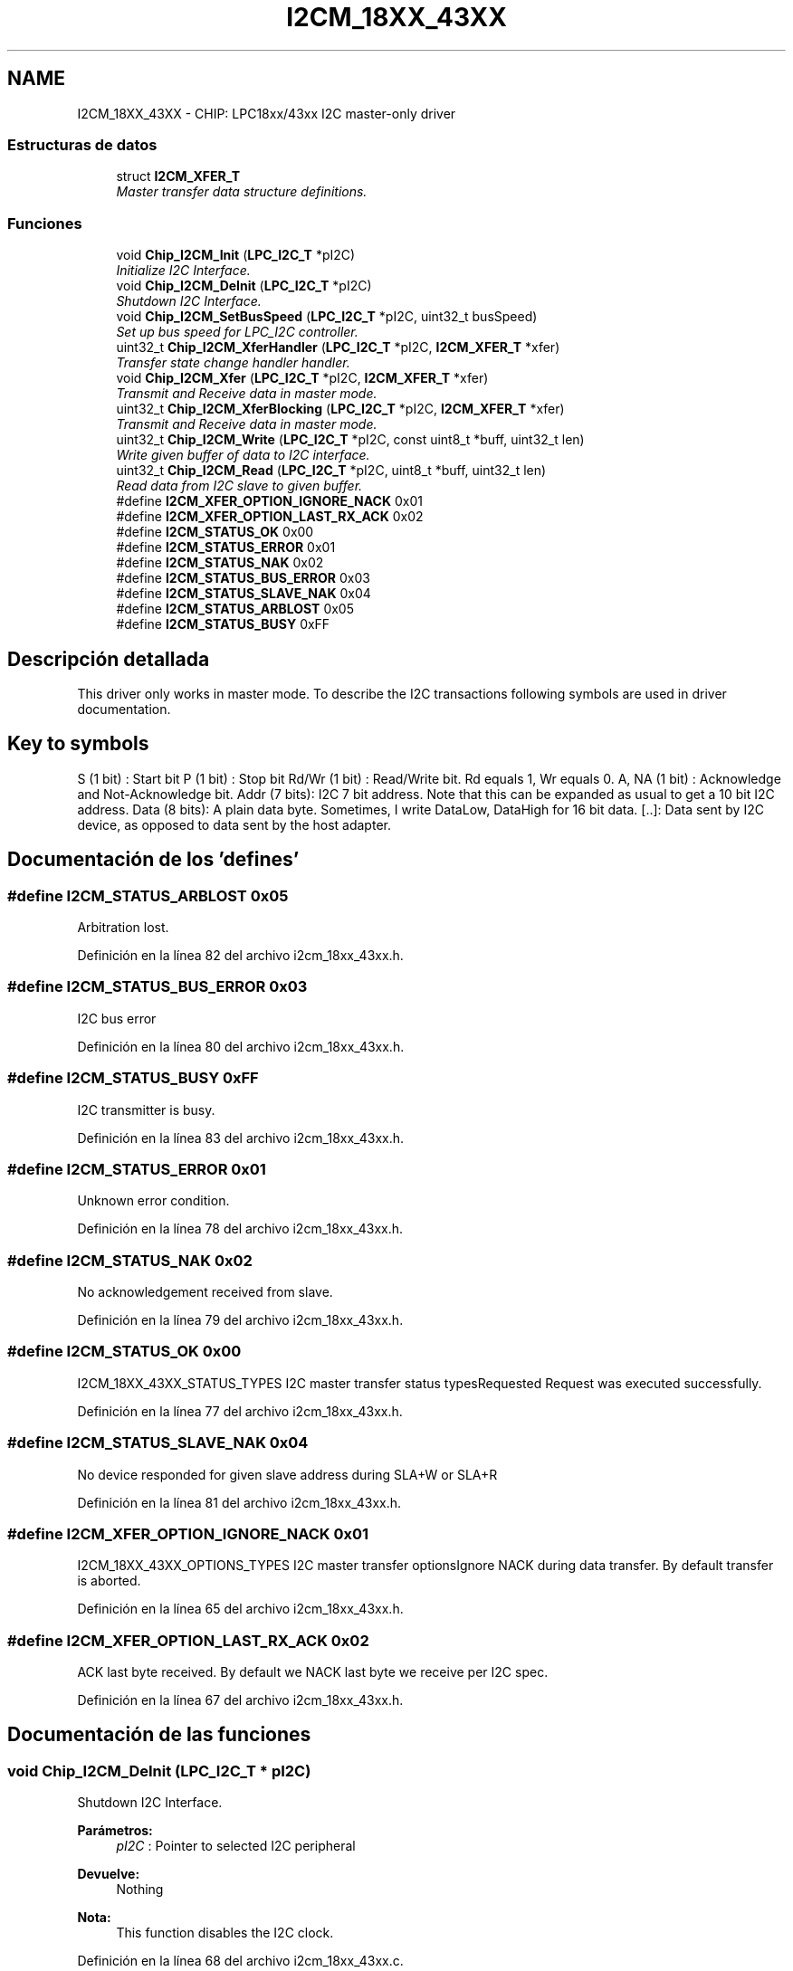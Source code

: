 .TH "I2CM_18XX_43XX" 3 "Viernes, 14 de Septiembre de 2018" "Ejercicio 1 - TP 5" \" -*- nroff -*-
.ad l
.nh
.SH NAME
I2CM_18XX_43XX \- CHIP: LPC18xx/43xx I2C master-only driver
.SS "Estructuras de datos"

.in +1c
.ti -1c
.RI "struct \fBI2CM_XFER_T\fP"
.br
.RI "\fIMaster transfer data structure definitions\&. \fP"
.in -1c
.SS "Funciones"

.in +1c
.ti -1c
.RI "void \fBChip_I2CM_Init\fP (\fBLPC_I2C_T\fP *pI2C)"
.br
.RI "\fIInitialize I2C Interface\&. \fP"
.ti -1c
.RI "void \fBChip_I2CM_DeInit\fP (\fBLPC_I2C_T\fP *pI2C)"
.br
.RI "\fIShutdown I2C Interface\&. \fP"
.ti -1c
.RI "void \fBChip_I2CM_SetBusSpeed\fP (\fBLPC_I2C_T\fP *pI2C, uint32_t busSpeed)"
.br
.RI "\fISet up bus speed for LPC_I2C controller\&. \fP"
.ti -1c
.RI "uint32_t \fBChip_I2CM_XferHandler\fP (\fBLPC_I2C_T\fP *pI2C, \fBI2CM_XFER_T\fP *xfer)"
.br
.RI "\fITransfer state change handler handler\&. \fP"
.ti -1c
.RI "void \fBChip_I2CM_Xfer\fP (\fBLPC_I2C_T\fP *pI2C, \fBI2CM_XFER_T\fP *xfer)"
.br
.RI "\fITransmit and Receive data in master mode\&. \fP"
.ti -1c
.RI "uint32_t \fBChip_I2CM_XferBlocking\fP (\fBLPC_I2C_T\fP *pI2C, \fBI2CM_XFER_T\fP *xfer)"
.br
.RI "\fITransmit and Receive data in master mode\&. \fP"
.ti -1c
.RI "uint32_t \fBChip_I2CM_Write\fP (\fBLPC_I2C_T\fP *pI2C, const uint8_t *buff, uint32_t len)"
.br
.RI "\fIWrite given buffer of data to I2C interface\&. \fP"
.ti -1c
.RI "uint32_t \fBChip_I2CM_Read\fP (\fBLPC_I2C_T\fP *pI2C, uint8_t *buff, uint32_t len)"
.br
.RI "\fIRead data from I2C slave to given buffer\&. \fP"
.in -1c
.in +1c
.ti -1c
.RI "#define \fBI2CM_XFER_OPTION_IGNORE_NACK\fP   0x01"
.br
.ti -1c
.RI "#define \fBI2CM_XFER_OPTION_LAST_RX_ACK\fP   0x02"
.br
.in -1c
.in +1c
.ti -1c
.RI "#define \fBI2CM_STATUS_OK\fP   0x00"
.br
.ti -1c
.RI "#define \fBI2CM_STATUS_ERROR\fP   0x01"
.br
.ti -1c
.RI "#define \fBI2CM_STATUS_NAK\fP   0x02"
.br
.ti -1c
.RI "#define \fBI2CM_STATUS_BUS_ERROR\fP   0x03"
.br
.ti -1c
.RI "#define \fBI2CM_STATUS_SLAVE_NAK\fP   0x04"
.br
.ti -1c
.RI "#define \fBI2CM_STATUS_ARBLOST\fP   0x05"
.br
.ti -1c
.RI "#define \fBI2CM_STATUS_BUSY\fP   0xFF"
.br
.in -1c
.SH "Descripción detallada"
.PP 
This driver only works in master mode\&. To describe the I2C transactions following symbols are used in driver documentation\&.
.PP
.SH "Key to symbols "
.PP
.PP
S (1 bit) : Start bit P (1 bit) : Stop bit Rd/Wr (1 bit) : Read/Write bit\&. Rd equals 1, Wr equals 0\&. A, NA (1 bit) : Acknowledge and Not-Acknowledge bit\&. Addr (7 bits): I2C 7 bit address\&. Note that this can be expanded as usual to get a 10 bit I2C address\&. Data (8 bits): A plain data byte\&. Sometimes, I write DataLow, DataHigh for 16 bit data\&. [\&.\&.]: Data sent by I2C device, as opposed to data sent by the host adapter\&. 
.SH "Documentación de los 'defines'"
.PP 
.SS "#define I2CM_STATUS_ARBLOST   0x05"
Arbitration lost\&. 
.PP
Definición en la línea 82 del archivo i2cm_18xx_43xx\&.h\&.
.SS "#define I2CM_STATUS_BUS_ERROR   0x03"
I2C bus error 
.PP
Definición en la línea 80 del archivo i2cm_18xx_43xx\&.h\&.
.SS "#define I2CM_STATUS_BUSY   0xFF"
I2C transmitter is busy\&. 
.PP
Definición en la línea 83 del archivo i2cm_18xx_43xx\&.h\&.
.SS "#define I2CM_STATUS_ERROR   0x01"
Unknown error condition\&. 
.PP
Definición en la línea 78 del archivo i2cm_18xx_43xx\&.h\&.
.SS "#define I2CM_STATUS_NAK   0x02"
No acknowledgement received from slave\&. 
.PP
Definición en la línea 79 del archivo i2cm_18xx_43xx\&.h\&.
.SS "#define I2CM_STATUS_OK   0x00"
I2CM_18XX_43XX_STATUS_TYPES I2C master transfer status typesRequested Request was executed successfully\&. 
.PP
Definición en la línea 77 del archivo i2cm_18xx_43xx\&.h\&.
.SS "#define I2CM_STATUS_SLAVE_NAK   0x04"
No device responded for given slave address during SLA+W or SLA+R 
.PP
Definición en la línea 81 del archivo i2cm_18xx_43xx\&.h\&.
.SS "#define I2CM_XFER_OPTION_IGNORE_NACK   0x01"
I2CM_18XX_43XX_OPTIONS_TYPES I2C master transfer optionsIgnore NACK during data transfer\&. By default transfer is aborted\&. 
.PP
Definición en la línea 65 del archivo i2cm_18xx_43xx\&.h\&.
.SS "#define I2CM_XFER_OPTION_LAST_RX_ACK   0x02"
ACK last byte received\&. By default we NACK last byte we receive per I2C spec\&. 
.PP
Definición en la línea 67 del archivo i2cm_18xx_43xx\&.h\&.
.SH "Documentación de las funciones"
.PP 
.SS "void Chip_I2CM_DeInit (\fBLPC_I2C_T\fP * pI2C)"

.PP
Shutdown I2C Interface\&. 
.PP
\fBParámetros:\fP
.RS 4
\fIpI2C\fP : Pointer to selected I2C peripheral 
.RE
.PP
\fBDevuelve:\fP
.RS 4
Nothing 
.RE
.PP
\fBNota:\fP
.RS 4
This function disables the I2C clock\&. 
.RE
.PP

.PP
Definición en la línea 68 del archivo i2cm_18xx_43xx\&.c\&.
.SS "void Chip_I2CM_Init (\fBLPC_I2C_T\fP * pI2C)"

.PP
Initialize I2C Interface\&. 
.PP
\fBParámetros:\fP
.RS 4
\fIpI2C\fP : Pointer to selected I2C peripheral 
.RE
.PP
\fBDevuelve:\fP
.RS 4
Nothing 
.RE
.PP
\fBNota:\fP
.RS 4
This function enables the I2C clock\&. 
.RE
.PP

.PP
Definición en la línea 59 del archivo i2cm_18xx_43xx\&.c\&.
.SS "uint32_t Chip_I2CM_Read (\fBLPC_I2C_T\fP * pI2C, uint8_t * buff, uint32_t len)"

.PP
Read data from I2C slave to given buffer\&. 
.PP
\fBParámetros:\fP
.RS 4
\fIpI2C\fP : Pointer to selected I2C peripheral 
.br
\fIbuff\fP : Pointer to buffer for data received from I2C slave 
.br
\fIlen\fP : Length of the buffer 
.RE
.PP
\fBDevuelve:\fP
.RS 4
Returns number of bytes read\&. 
.RE
.PP
\fBNota:\fP
.RS 4
This function is a blocking call\&. The function generates START/repeat-START condition on bus and starts reading data until requested number of bytes are read\&. No STOP condition is transmitted on the bus\&.
.RE
.PP
S [Data0] A [Data1] A \&.\&.\&. [DataN] A 
.PP
Definición en la línea 234 del archivo i2cm_18xx_43xx\&.c\&.
.SS "void Chip_I2CM_SetBusSpeed (\fBLPC_I2C_T\fP * pI2C, uint32_t busSpeed)"

.PP
Set up bus speed for LPC_I2C controller\&. 
.PP
\fBParámetros:\fP
.RS 4
\fIpI2C\fP : Pointer to selected I2C peripheral 
.br
\fIbusSpeed\fP : I2C bus clock rate 
.RE
.PP
\fBDevuelve:\fP
.RS 4
Nothing 
.RE
.PP
\fBNota:\fP
.RS 4
Per I2C specification the busSpeed should be 
.PD 0

.IP "\(bu" 2
100000 for Standard mode 
.IP "\(bu" 2
400000 for Fast mode 
.IP "\(bu" 2
1000000 for Fast mode plus IOCON registers corresponding to I2C pads should be updated according to the bus mode\&. 
.PP
.RE
.PP

.PP
Definición en la línea 77 del archivo i2cm_18xx_43xx\&.c\&.
.SS "uint32_t Chip_I2CM_Write (\fBLPC_I2C_T\fP * pI2C, const uint8_t * buff, uint32_t len)"

.PP
Write given buffer of data to I2C interface\&. 
.PP
\fBParámetros:\fP
.RS 4
\fIpI2C\fP : Pointer to selected I2C peripheral 
.br
\fIbuff\fP : Pointer to buffer to be transmitted 
.br
\fIlen\fP : Length of the buffer 
.RE
.PP
\fBDevuelve:\fP
.RS 4
Returns number of bytes written\&. 
.RE
.PP
\fBNota:\fP
.RS 4
This function is a blocking call\&. The function generates START/repeat-START condition on bus and starts transmitting data until transfer finishes or a NACK is received\&. No STOP condition is transmitted on the bus\&.
.RE
.PP
S Data0 [A] Data1 [A] \&.\&.\&. DataN [A] 
.PP
Definición en la línea 197 del archivo i2cm_18xx_43xx\&.c\&.
.SS "void Chip_I2CM_Xfer (\fBLPC_I2C_T\fP * pI2C, \fBI2CM_XFER_T\fP * xfer)"

.PP
Transmit and Receive data in master mode\&. 
.PP
\fBParámetros:\fP
.RS 4
\fIpI2C\fP : Pointer to selected I2C peripheral 
.br
\fIxfer\fP : Pointer to a \fBI2CM_XFER_T\fP structure see notes below 
.RE
.PP
\fBDevuelve:\fP
.RS 4
Nothing\&. 
.RE
.PP
\fBNota:\fP
.RS 4
The parameter \fIxfer\fP should have its member \fIslaveAddr\fP initialized to the 7-Bit slave address to which the master will do the xfer, Bit0 to bit6 should have the address and Bit8 is ignored\&. During the transfer no code (like event handler) must change the content of the memory pointed to by \fIxfer\fP\&. The member of \fIxfer\fP, \fItxBuff\fP and \fItxSz\fP be initialized to the memory from which the I2C must pick the data to be transferred to slave and the number of bytes to send respectively, similarly \fIrxBuff\fP and \fIrxSz\fP must have pointer to memory where data received from slave be stored and the number of data to get from slave respectively\&. Following types of transfers are possible:
.IP "\(bu" 2
Write-only transfer: When \fIrxSz\fP member of \fIxfer\fP is set to 0\&. 
.PP
.nf
   S Addr Wr [A] txBuff0 [A] txBuff1 [A] ... txBuffN [A] P

.fi
.PP
.IP "  \(bu" 4
If I2CM_XFER_OPTION_IGNORE_NACK is set in \fIoptions\fP member
.PP
S Addr Wr [A] txBuff0 [A or NA] \&.\&.\&. txBuffN [A or NA] P
.PP

.IP "\(bu" 2
Read-only transfer: When \fItxSz\fP member of \fIxfer\fP is set to 0\&. 
.PP
.nf
   S Addr Rd [A] [rxBuff0] A [rxBuff1] A ... [rxBuffN] NA P

.fi
.PP
.IP "  \(bu" 4
If I2CM_XFER_OPTION_LAST_RX_ACK is set in \fIoptions\fP member
.PP
S Addr Rd [A] [rxBuff0] A [rxBuff1] A \&.\&.\&. [rxBuffN] A P
.PP

.IP "\(bu" 2
Read-Write transfer: When \fIrxSz\fP and @ txSz members of \fIxfer\fP are non-zero\&. 
.PP
.nf
   S Addr Wr [A] txBuff0 [A] txBuff1 [A] ... txBuffN [A]
       S Addr Rd [A] [rxBuff0] A [rxBuff1] A ... [rxBuffN] NA P
.fi
.PP
 
.PP
.RE
.PP

.PP
Definición en la línea 170 del archivo i2cm_18xx_43xx\&.c\&.
.SS "uint32_t Chip_I2CM_XferBlocking (\fBLPC_I2C_T\fP * pI2C, \fBI2CM_XFER_T\fP * xfer)"

.PP
Transmit and Receive data in master mode\&. 
.PP
\fBParámetros:\fP
.RS 4
\fIpI2C\fP : Pointer to selected I2C peripheral 
.br
\fIxfer\fP : Pointer to a \fBI2CM_XFER_T\fP structure see notes below 
.RE
.PP
\fBDevuelve:\fP
.RS 4
Returns non-zero value on successful completion of transfer\&. 
.RE
.PP
\fBNota:\fP
.RS 4
This function operates same as \fBChip_I2CM_Xfer()\fP, but is a blocking call\&. 
.RE
.PP

.PP
Definición en la línea 181 del archivo i2cm_18xx_43xx\&.c\&.
.SS "uint32_t Chip_I2CM_XferHandler (\fBLPC_I2C_T\fP * pI2C, \fBI2CM_XFER_T\fP * xfer)"

.PP
Transfer state change handler handler\&. 
.PP
\fBParámetros:\fP
.RS 4
\fIpI2C\fP : Pointer to selected I2C peripheral 
.br
\fIxfer\fP : Pointer to a \fBI2CM_XFER_T\fP structure see notes below 
.RE
.PP
\fBDevuelve:\fP
.RS 4
Returns non-zero value on completion of transfer\&. The \fIstatus\fP member of \fIxfer\fP structure contains the current status of the transfer at the end of the call\&. 
.RE
.PP
\fBNota:\fP
.RS 4
The parameter \fIxfer\fP should be same as the one passed to \fBChip_I2CM_Xfer()\fP routine\&. 
.RE
.PP

.PP
Definición en la línea 85 del archivo i2cm_18xx_43xx\&.c\&.
.SH "Autor"
.PP 
Generado automáticamente por Doxygen para Ejercicio 1 - TP 5 del código fuente\&.
